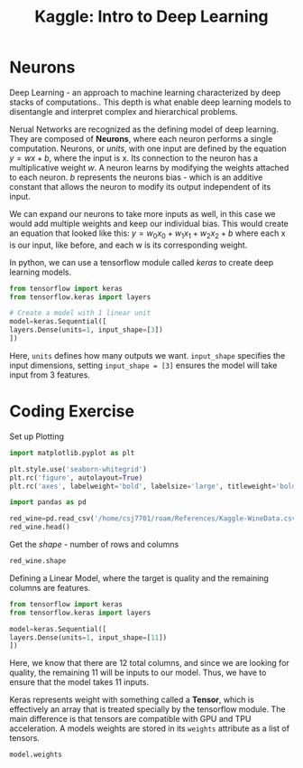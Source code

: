:PROPERTIES:
:ID:       f040dd01-cc36-4173-aa18-4035718e7879
:END:
#+title: Kaggle: Intro to Deep Learning
#+filetags: :MachineLearning:AI:



* Neurons

Deep Learning - an approach to machine learning characterized by deep stacks of computations..
This depth is what enable deep learning models to disentangle and interpret complex and hierarchical problems.

Nerual Networks are recognized as the defining model of deep learning. They are composed of *Neurons*, where each neuron performs a single computation.
Neurons, or /units/, with one input are defined by the equation $y=wx+b$, where the input is x. Its connection to the neuron has a multiplicative weight /w/.
A neuron learns by modifying the weights attached to each neuron. /b/ represents the neurons bias - which is an additive constant that allows the neuron to modify its output independent of its input. 

We can expand our neurons to take more inputs as well, in this case we would add multiple weights and keep our individual bias. This would create an equation that looked like this: $y=w_{0}x_{0}+w_{1}x_{1}+w_{2}x_{2}+b$ where each x is our input, like before, and each w is its corresponding weight.

In python, we can use a tensorflow module called /keras/ to create deep learning models.

#+begin_src python
  from tensorflow import keras
  from tensorflow.keras import layers

  # Create a model with 1 linear unit
  model=keras.Sequential([
  layers.Dense(units=1, input_shape=[3])
  ])
#+end_src

Here, =units= defines how many outputs we want.
=input_shape= specifies the input dimensions, setting =input_shape = [3]= ensures the model will take input from 3 features.

* Coding Exercise
Set up Plotting
#+begin_src python :results verbatim :session Kaggle-DL
  import matplotlib.pyplot as plt

  plt.style.use('seaborn-whitegrid')
  plt.rc('figure', autolayout=True)
  plt.rc('axes', labelweight='bold', labelsize='large', titleweight='bold', titlesize=18, titlepad=10)
#+end_src

#+RESULTS:

#+begin_src python :results verbatim :session Kaggle-DL
  import pandas as pd

  red_wine=pd.read_csv('/home/csj7701/roam/References/Kaggle-WineData.csv')
  red_wine.head()
#+end_src

#+RESULTS:
:    fixed acidity  volatile acidity  citric acid  ...  sulphates  alcohol  quality
: 0            7.4              0.70         0.00  ...       0.56      9.4        5
: 1            7.8              0.88         0.00  ...       0.68      9.8        5
: 2            7.8              0.76         0.04  ...       0.65      9.8        5
: 3           11.2              0.28         0.56  ...       0.58      9.8        6
: 4            7.4              0.70         0.00  ...       0.56      9.4        5
: 
: [5 rows x 12 columns]

Get the /shape/ - number of rows and columns
#+begin_src python :results verbatim :session Kaggle-DL
  red_wine.shape
#+end_src

#+RESULTS:
: (1599, 12)

Defining a Linear Model, where the target is quality and the remaining columns are features.
#+begin_src python :results verbatim :session Kaggle-DL
  from tensorflow import keras
  from tensorflow.keras import layers

  model=keras.Sequential([
  layers.Dense(units=1, input_shape=[11])
  ])

#+end_src

#+RESULTS:

Here, we know that there are 12 total columns, and since we are looking for quality, the remaining 11 will be inputs to our model. Thus, we have to ensure that the model takes 11 inputs.


Keras represents weight with something called a *Tensor*, which is effectively an array that is treated specially by the tensorflow module. The main difference is that tensors are compatible with GPU and TPU acceleration.
A models weights are stored in its =weights= attribute as a list of tensors.
#+begin_src python :results verbatim :session Kaggle-DL
  model.weights
#+end_src

#+RESULTS:
